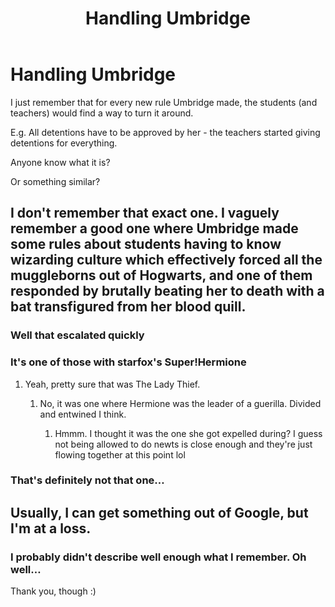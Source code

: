 #+TITLE: Handling Umbridge

* Handling Umbridge
:PROPERTIES:
:Author: Tintingocce
:Score: 11
:DateUnix: 1578922861.0
:DateShort: 2020-Jan-13
:FlairText: What's That Fic?
:END:
I just remember that for every new rule Umbridge made, the students (and teachers) would find a way to turn it around.

E.g. All detentions have to be approved by her - the teachers started giving detentions for everything.

Anyone know what it is?

Or something similar?


** I don't remember that exact one. I vaguely remember a good one where Umbridge made some rules about students having to know wizarding culture which effectively forced all the muggleborns out of Hogwarts, and one of them responded by brutally beating her to death with a bat transfigured from her blood quill.
:PROPERTIES:
:Author: 15_Redstones
:Score: 3
:DateUnix: 1578931590.0
:DateShort: 2020-Jan-13
:END:

*** Well that escalated quickly
:PROPERTIES:
:Author: Unwit_
:Score: 4
:DateUnix: 1578946549.0
:DateShort: 2020-Jan-13
:END:


*** It's one of those with starfox's Super!Hermione
:PROPERTIES:
:Author: will1707
:Score: 3
:DateUnix: 1578932925.0
:DateShort: 2020-Jan-13
:END:

**** Yeah, pretty sure that was The Lady Thief.
:PROPERTIES:
:Author: hrmdurr
:Score: 1
:DateUnix: 1578948048.0
:DateShort: 2020-Jan-14
:END:

***** No, it was one where Hermione was the leader of a guerilla. Divided and entwined I think.
:PROPERTIES:
:Author: will1707
:Score: 3
:DateUnix: 1578952355.0
:DateShort: 2020-Jan-14
:END:

****** Hmmm. I thought it was the one she got expelled during? I guess not being allowed to do newts is close enough and they're just flowing together at this point lol
:PROPERTIES:
:Author: hrmdurr
:Score: 2
:DateUnix: 1578963588.0
:DateShort: 2020-Jan-14
:END:


*** That's definitely not that one...
:PROPERTIES:
:Author: Tintingocce
:Score: 1
:DateUnix: 1578933018.0
:DateShort: 2020-Jan-13
:END:


** Usually, I can get something out of Google, but I'm at a loss.
:PROPERTIES:
:Author: OSRS_King_Graham
:Score: 1
:DateUnix: 1578942056.0
:DateShort: 2020-Jan-13
:END:

*** I probably didn't describe well enough what I remember. Oh well...

Thank you, though :)
:PROPERTIES:
:Author: Tintingocce
:Score: 1
:DateUnix: 1578950592.0
:DateShort: 2020-Jan-14
:END:
